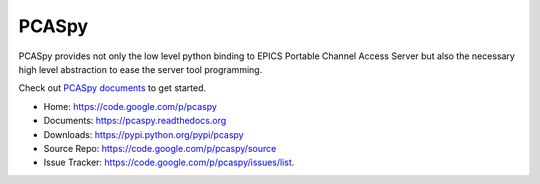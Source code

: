 PCASpy
======

PCASpy provides not only the low level python binding to EPICS Portable Channel Access Server
but also the necessary high level abstraction to ease the server tool programming.

Check out `PCASpy documents <https://pcaspy.readthedocs.org>`_ to get started.

* Home: https://code.google.com/p/pcaspy
* Documents: https://pcaspy.readthedocs.org
* Downloads: https://pypi.python.org/pypi/pcaspy
* Source Repo: https://code.google.com/p/pcaspy/source
* Issue Tracker: https://code.google.com/p/pcaspy/issues/list.


